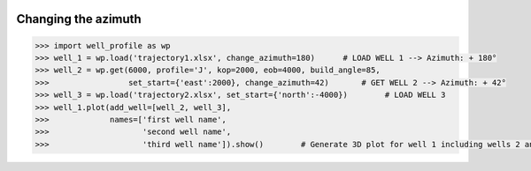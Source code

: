 |bgd|

.. |bgd| image:: https://github.com/pro-well-plan/opensource_apps/raw/master/resources/pwp-bgd.gif


Changing the azimuth
====================

.. code-block:: python

    >>> import well_profile as wp
    >>> well_1 = wp.load('trajectory1.xlsx', change_azimuth=180)      # LOAD WELL 1 --> Azimuth: + 180°
    >>> well_2 = wp.get(6000, profile='J', kop=2000, eob=4000, build_angle=85,
    >>>                 set_start={'east':2000}, change_azimuth=42)       # GET WELL 2 --> Azimuth: + 42°
    >>> well_3 = wp.load('trajectory2.xlsx', set_start={'north':-4000})        # LOAD WELL 3
    >>> well_1.plot(add_well=[well_2, well_3],
    >>>             names=['first well name',
    >>>                    'second well name',
    >>>                    'third well name']).show()        # Generate 3D plot for well 1 including wells 2 and 3

|change_azi|

.. |change_azi| image:: /figures/change_azi.png
                    :scale: 30%
